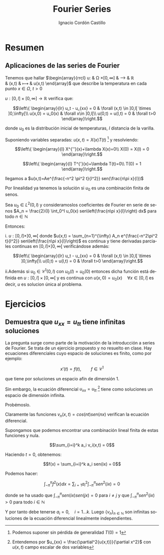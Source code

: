 #+TITLE: Fourier Series
#+SUBTITLE:
#+AUTHOR: Ignacio Cordón Castillo
#+OPTIONS: toc:nil
#+LANGUAGE: es
#+STARTUP: latexpreview
#+STARTUP: indent
#+DATE:

#+latex_header: \usepackage{amsmath} 
#+latex_header: \usepackage{amsthm}
#+latex_header: \newtheorem*{theorem}{Teorema}
#+latex_header: \newtheorem*{fact}{Proposición}
#+latex_header: \newtheorem*{definition}{Definición}
#+latex_header: \setlength{\parindent}{0pt}
#+latex_header: \setlength{\parskip}{1em}
#+latex_header: \usepackage{color}
#+latex_header: \newenvironment{wording}{\setlength{\parskip}{0pt}\rule{\textwidth}{0.5em}}{~\\\rule{\textwidth}{0.5em}}
#+latex_header: \everymath{\displaystyle}

#+attr_latex: :float t :width 4cm
[[../by-nc-sa.png]]

* Resumen


** Aplicaciones de las series de Fourier

Tenemos que hallar 
$\begin{array}{rrcl}
u: & \Omega \times [0, \infty] & \longrightarrow & \mathbb{R}\\
   & (x,t) & \longmapsto & u(x,t)
\end{array}$ que describe la temperatura en cada punto $x\in\Omega$, $t>0$

$u: [0,l]\times[0,\infty] \longrightarrow \mathbb{R}$ verifica que:

\[\left\{
\begin{array}{lr}
u_t - u_{xx} = 0 & \forall (x,t) \in ]0,l[ \times ]0,\infty[\\
u(x,0) = u_0(x) & \forall x\in ]0,l[\\
u(0,t) = u(l,t) = 0 & \forall t>0
\end{array}\right.\]

donde $u_0$ es la distribución inicial de temperaturas, $l$ distancia de la varilla.

Suponiendo variables separadas: $u(x,t)=X(x)T(t)$ [fn:supt] y resolviendo:

\[\left\{
\begin{array}{l}
X^{''}(x)+\lambda X(x)=0\\
X(0) = X(l) = 0
\end{array}\right.\]


\[\left\{
\begin{array}{l}
T^{'}(x)+\lambda T(t)=0\\
T(0) = 1
\end{array}\right.\]

[fn:supt] Podemos suponer sin pérdida de generalidad $T(0)=1$


llegamos a $u(x,t)=Ae^{\frac{-n^2 \pi^2 t}{l^2}} sen(\frac{n\pi x}{l})$

Por linealidad ya tenemos la solución si $u_0$ es una combinación finita de senos.

#+begin_theorem

Sea $u_0\in L^2(0,l)$ y consideramoslos coeficientes de Fourier en serie de senos $A_n = \frac{2}{l} \int_0^l u_0(x) sen\left(\frac{n\pi x}{l}\right) dx$  para todo $n\in\mathbb{N}$

Entonces:

i. $u:[0,l]\times ]0,\infty[$ donde $u(x,t) = \sum_{n=1}^{\infty} A_n e^{\frac{-n^2\pi^2 t}{l^2}} sen\left(\frac{n\pi x}{l}\right)$ es continua y tiene derivadas parciales continuas  en $[0,l]\times ]0,\infty[$ verificándose además:


\[\left\{
\begin{array}{lr}
u_t - u_{xx} = 0 & \forall (x,t) \in ]0,l[ \times ]0,\infty[\\
u(0,t) = u(l,t) = 0 & \forall t>0
\end{array}\right.\]


ii.Además si $u_0 \in \mathcal{C}^1(0,l)$ con $u_0(l)=u_0(0)$ entonces dicha función está definida en $u:[0,l]\times [0,\infty[$ y es continua con $u(x,0) = u_0(x) \quad \forall x\in[0,l]$ es decir, $u$ es solucion única al problema.

#+end_theorem

* Ejercicios

** Demuestra que $u_{xx} = u_{tt}$ tiene infinitas soluciones

La pregunta surge como parte de la motivación de la introducción a series de Fourier. Se trata de un ejercicio propuesto y no resuelto en clase. Hay ecuaciones diferenciales cuyo espacio de soluciones es finito, como por ejemplo:

\[x'(t) = f(t), \qquad f\in \mathcal{C}^{1}\]

que tiene por soluciones un espacio afín de dimensión 1.

Sin embargo, la ecuación diferencial $u_{xx} = u_{tt}$ [fn:derivadas] tiene como soluciones un espacio de dimensión infinita.

Probémoslo.

Claramente las funciones $v_n(x,t) = cos(nt)sen(nx)$ verifican la ecuación diferencial.

Supongamos que podemos encontrar una combinación lineal finita de estas funciones y nula.

\[\sum_{i=i}^k a_i v_i(x,t) = 0\]

Haciendo $t=0$, obtenemos: 

\[f(x) = \sum_{i=i}^k a_i sen(ix) = 0\]

Podemos hacer:

\[\int_{-\pi}^{\pi} f^2(x) dx = \sum_{i=1} a_i^2 \int_{-\pi}^{\pi}sen^2(ix) = 0\]

donde se ha usado que $\int_{-\pi}^{\pi} sen(ix)sen(jx) = 0$ para $i\neq j$ y que $\int_{-\pi}^{\pi}sen^2(ix) > 0$ para todo $i\in\mathbb{N}$

Y por tanto debe tenerse $a_i = 0, \quad i=1\ldots k$. Luego $\{v_n\}_{n\in \mathbb{N}}$ son infinitas soluciones de la ecuación diferencial linealmente independientes. 




[fn:derivadas] Entendemos por $u_{xx} = \frac{\partial^2{u(x,t)}}{\partial x^2}$ con $u(x,t)$ campo escalar de dos variables


